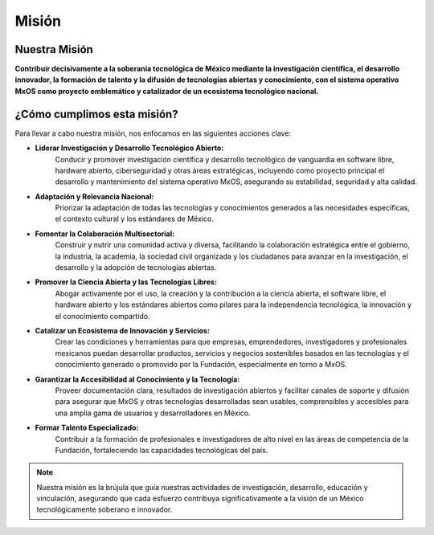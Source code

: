 .. _misión:

######
Misión
######

Nuestra Misión
==============
**Contribuir decisivamente a la soberanía tecnológica de México mediante la investigación científica, el desarrollo innovador, la
formación de talento y la difusión de tecnologías abiertas y conocimiento, con el sistema operativo MxOS como proyecto emblemático y
catalizador de un ecosistema tecnológico nacional.**

¿Cómo cumplimos esta misión?
============================
Para llevar a cabo nuestra misión, nos enfocamos en las siguientes acciones clave:

* **Liderar Investigación y Desarrollo Tecnológico Abierto:**
   Conducir y promover investigación científica y desarrollo tecnológico de vanguardia en software libre, hardware abierto,
   ciberseguridad y otras áreas estratégicas, incluyendo como proyecto principal el desarrollo y mantenimiento del sistema operativo
   MxOS, asegurando su estabilidad, seguridad y alta calidad.

* **Adaptación y Relevancia Nacional:**
   Priorizar la adaptación de todas las tecnologías y conocimientos generados a las necesidades específicas, el contexto cultural y
   los estándares de México.

* **Fomentar la Colaboración Multisectorial:**
   Construir y nutrir una comunidad activa y diversa, facilitando la colaboración estratégica entre el gobierno, la industria, la
   academia, la sociedad civil organizada y los ciudadanos para avanzar en la investigación, el desarrollo y la adopción de
   tecnologías abiertas.

* **Promover la Ciencia Abierta y las Tecnologías Libres:**
   Abogar activamente por el uso, la creación y la contribución a la ciencia abierta, el software libre, el hardware abierto y los
   estándares abiertos como pilares para la independencia tecnológica, la innovación y el conocimiento compartido.

* **Catalizar un Ecosistema de Innovación y Servicios:**
   Crear las condiciones y herramientas para que empresas, emprendedores, investigadores y profesionales mexicanos puedan
   desarrollar productos, servicios y negocios sostenibles basados en las tecnologías y el conocimiento generado o promovido por la
   Fundación, especialmente en torno a MxOS.

* **Garantizar la Accesibilidad al Conocimiento y la Tecnología:**
   Proveer documentación clara, resultados de investigación abiertos y facilitar canales de soporte y difusión para asegurar que
   MxOS y otras tecnologías desarrolladas sean usables, comprensibles y accesibles para una amplia gama de usuarios y
   desarrolladores en México.

* **Formar Talento Especializado:**
   Contribuir a la formación de profesionales e investigadores de alto nivel en las áreas de competencia de la Fundación,
   fortaleciendo las capacidades tecnológicas del país.

.. note::
   Nuestra misión es la brújula que guía nuestras actividades de investigación, desarrollo, educación y vinculación, asegurando que
   cada esfuerzo contribuya significativamente a la visión de un México tecnológicamente soberano e innovador.
